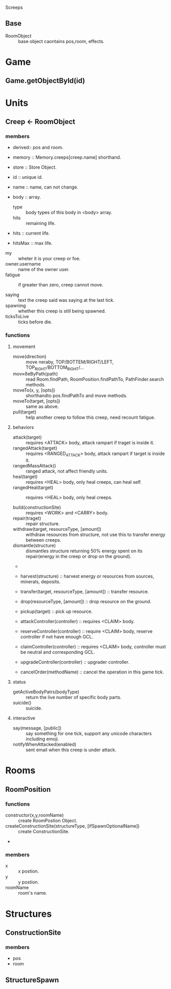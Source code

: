 Screeps

** Base
- RoomObject :: base object caontains pos,room, effects.

* Game
** Game.getObjectById(id)

* Units
** Creep <- RoomObject
*** members
- derived:: pos and room.
- memory :: Memory.creeps[creep.name] shorthand.
- store :: Store Object.

- id :: unique id.
- name :: name, can not change. 
- body :: array.
  - type :: body types of this body in <body> array.
  - hits :: remaining life.


- hits :: current life.
- hitsMax :: max life.


- my :: wheter it is your creep or foe.
- owner.username :: name of the owner user.
- fatigue :: if greater than zero, creep cannot move.

- saying :: text the creep said was saying at the last tick.
- spawning :: whether this creep is still being spawned.
- ticksToLive :: ticks before die.

*** functions
**** movement
- move(direction) :: move neraby, TOP/BOTTEM/RIGHT/LEFT, TOP_RIGHT/BOTTOM_RIGHT/...
- mov≈ßeByPath(path) :: read Room.findPath, RoomPosition.findPathTo, PathFinder.search methods.
- moveTo(x, y, [opts]) :: shorthandto pos.findPathTo and move methods.
- moveTo(target, [opts]) :: same as above.
- pull(target) :: help another creep to follow this creep, need recount fatigue.

**** behaviors
- attack(target) :: requires <ATTACK> body,  attack rampart if traget is inside it.
- rangedAttack(target) :: requires <RANGED_ATTACK> body, attack rampart if target is inside it.
- rangedMassAttack() :: ranged attack, not affect friendly units.
- heal(target) :: requires <HEAL> body, only heal creeps, can heal self.
- rangedHeal(target) :: requires <HEAL> body, only heal creeps.

- build(constructionSite) :: requires <WORK> and <CARRY> body.
- repair(traget) :: repair structure.
- withdraw(target, resourceType, [amount]) :: withdraw resources from structure, not use this to transfer energy between creeps.
- dismantle(structure) :: dismantles structure returning 50% energy spent on its repair(energy in the creep or drop on the ground).
- 
- harvest(structure) :: harvest energy or resources from sources, minerals, deposits.
- transfer(target, resourceType, [amount]) :: transfer resource.
- drop(resourceType, [amount]) :: drop resource on the ground.
- pickup(target) :: pick up resource.

- attackController(controller) :: requires <CLAIM> body.
- reserveController(controller) :: require <CLAIM> body, reserve controller if not have enough GCL.
- claimController(controller) :: requires <CLAIM> body, controller must be neutral and corresponding GCL.
- upgradeController(controller) :: upgrader controller.

- cancelOrder(methodName) :: cancel the operation in this game tick.

**** status
- getActiveBodyPatrs(bodyType) :: return the live number of specific body parts.
- suicide() :: suicide.

**** interactive
- say(message, [public]) :: say something for one tick, support any unicode characters including emoji.
- notifyWhenAttacked(enabled) :: sent email when this creep is under attack.

* Rooms
** RoomPosition
*** functions
- constructor(x,y,roomName) :: create RoomPostion Object.
- createConstructionSite(structureType, [ifSpawnOptionalName]) :: create ConstructionSite.
- 
*** members
- x :: x postion.
- y :: y postion.
- roomName :: room's name.

* Structures
** ConstructionSite
*** members
- pos
- room

** StructureSpawn

